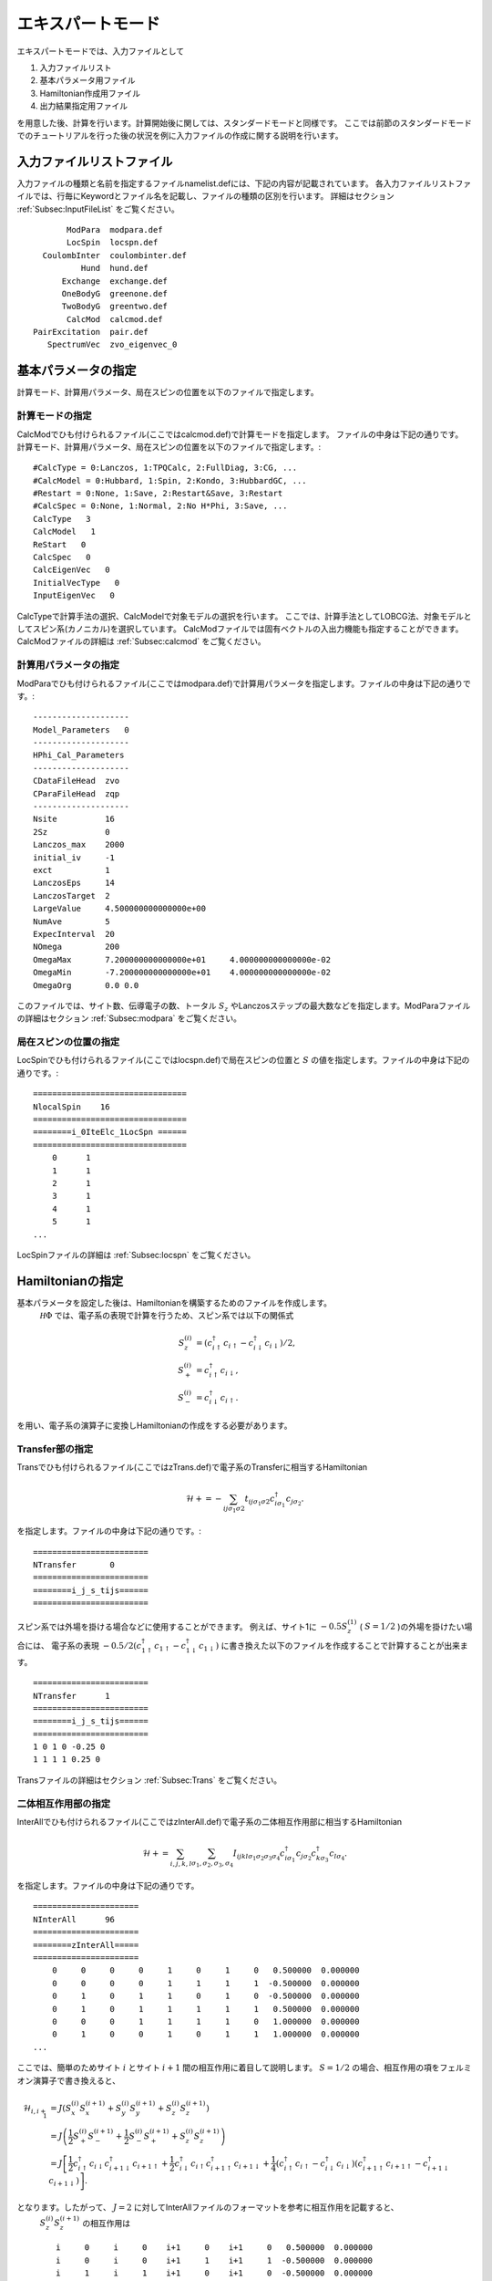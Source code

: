 .. highlight:: none

エキスパートモード
============================

エキスパートモードでは、入力ファイルとして

1. 入力ファイルリスト
2. 基本パラメータ用ファイル
3. Hamiltonian作成用ファイル
4. 出力結果指定用ファイル

を用意した後、計算を行います。計算開始後に関しては、スタンダードモードと同様です。
ここでは前節のスタンダードモードでのチュートリアルを行った後の状況を例に入力ファイルの作成に関する説明を行います。

入力ファイルリストファイル
------------------------------------------

入力ファイルの種類と名前を指定するファイルnamelist.defには、下記の内容が記載されています。
各入力ファイルリストファイルでは、行毎にKeywordとファイル名を記載し、ファイルの種類の区別を行います。
詳細はセクション :ref:`Subsec:InputFileList` をご覧ください。 ::

        ModPara  modpara.def
        LocSpin  locspn.def
   CoulombInter  coulombinter.def
           Hund  hund.def
       Exchange  exchange.def
       OneBodyG  greenone.def
       TwoBodyG  greentwo.def
        CalcMod  calcmod.def
 PairExcitation  pair.def
    SpectrumVec  zvo_eigenvec_0
    
基本パラメータの指定
--------------------------

計算モード、計算用パラメータ、局在スピンの位置を以下のファイルで指定します。

**計算モードの指定**
^^^^^^^^^^^^^^^^^^^^^^^^^^^^^^

CalcModでひも付けられるファイル(ここではcalcmod.def)で計算モードを指定します。
ファイルの中身は下記の通りです。
計算モード、計算用パラメータ、局在スピンの位置を以下のファイルで指定します。::

 #CalcType = 0:Lanczos, 1:TPQCalc, 2:FullDiag, 3:CG, ...
 #CalcModel = 0:Hubbard, 1:Spin, 2:Kondo, 3:HubbardGC, ...
 #Restart = 0:None, 1:Save, 2:Restart&Save, 3:Restart
 #CalcSpec = 0:None, 1:Normal, 2:No H*Phi, 3:Save, ...
 CalcType   3
 CalcModel   1
 ReStart   0
 CalcSpec   0
 CalcEigenVec   0
 InitialVecType   0
 InputEigenVec   0

CalcTypeで計算手法の選択、CalcModelで対象モデルの選択を行います。
ここでは、計算手法としてLOBCG法、対象モデルとしてスピン系(カノニカル)を選択しています。
CalcModファイルでは固有ベクトルの入出力機能も指定することができます。
CalcModファイルの詳細は :ref:`Subsec:calcmod` をご覧ください。


**計算用パラメータの指定**
^^^^^^^^^^^^^^^^^^^^^^^^^^^^^^^^^^^^^^

ModParaでひも付けられるファイル(ここではmodpara.def)で計算用パラメータを指定します。ファイルの中身は下記の通りです。::

 --------------------
 Model_Parameters   0
 --------------------
 HPhi_Cal_Parameters
 --------------------
 CDataFileHead  zvo
 CParaFileHead  zqp
 --------------------
 Nsite          16   
 2Sz            0    
 Lanczos_max    2000 
 initial_iv     -1   
 exct           1    
 LanczosEps     14   
 LanczosTarget  2    
 LargeValue     4.500000000000000e+00    
 NumAve         5    
 ExpecInterval  20   
 NOmega         200  
 OmegaMax       7.200000000000000e+01     4.000000000000000e-02    
 OmegaMin       -7.200000000000000e+01    4.000000000000000e-02    
 OmegaOrg       0.0 0.0

このファイルでは、サイト数、伝導電子の数、トータル :math:`S_z` やLanczosステップの最大数などを指定します。ModParaファイルの詳細はセクション :ref:`Subsec:modpara` をご覧ください。
  
**局在スピンの位置の指定**
^^^^^^^^^^^^^^^^^^^^^^^^^^^^^^^^^^^^^^^^

LocSpinでひも付けられるファイル(ここではlocspn.def)で局在スピンの位置と :math:`S` の値を指定します。ファイルの中身は下記の通りです。::

 ================================
 NlocalSpin    16  
 ================================ 
 ========i_0IteElc_1LocSpn ====== 
 ================================ 
     0      1
     1      1
     2      1
     3      1
     4      1
     5      1
 ...
 
LocSpinファイルの詳細は :ref:`Subsec:locspn` をご覧ください。
 

Hamiltonianの指定
----------------------------------

基本パラメータを設定した後は、Hamiltonianを構築するためのファイルを作成します。
 :math:`{\mathcal H}\Phi` では、電子系の表現で計算を行うため、スピン系では以下の関係式

.. math::

    S_z^{(i)}&=(c_{i\uparrow}^{\dagger}c_{i\uparrow}-c_{i\downarrow}^{\dagger}c_{i\downarrow})/2,\\
    S_+^{(i)}&=c_{i\uparrow}^{\dagger}c_{i\downarrow},\\
    S_-^{(i)}&=c_{i\downarrow}^{\dagger}c_{i\uparrow}.

を用い、電子系の演算子に変換しHamiltonianの作成をする必要があります。


**Transfer部の指定**
^^^^^^^^^^^^^^^^^^^^^^^^^^^^^^

Transでひも付けられるファイル(ここではzTrans.def)で電子系のTransferに相当するHamiltonian

.. math::

   \mathcal{H} +=-\sum_{ij\sigma_1\sigma2}
   t_{ij\sigma_1\sigma2}c_{i\sigma_1}^{\dagger}c_{j\sigma_2}.
   
を指定します。ファイルの中身は下記の通りです。::

 ======================== 
 NTransfer       0  
 ======================== 
 ========i_j_s_tijs====== 
 ======================== 

スピン系では外場を掛ける場合などに使用することができます。
例えば、サイト1に :math:`-0.5 S_z^{(1)}` ( :math:`S=1/2` )の外場を掛けたい場合には、
電子系の表現 :math:`-0.5/2(c_{1\uparrow}^{\dagger}c_{1\uparrow}-c_{1\downarrow}^{\dagger}c_{1\downarrow})` に書き換えた以下のファイルを作成することで計算することが出来ます。 ::

 ======================== 
 NTransfer      1   
 ======================== 
 ========i_j_s_tijs====== 
 ======================== 
 1 0 1 0 -0.25 0
 1 1 1 1 0.25 0
 
Transファイルの詳細はセクション :ref:`Subsec:Trans` をご覧ください。

**二体相互作用部の指定**
^^^^^^^^^^^^^^^^^^^^^^^^^^^^^^^^^^^^^^^^^

InterAllでひも付けられるファイル(ここではzInterAll.def)で電子系の二体相互作用部に相当するHamiltonian

.. math::

   \mathcal{H}+=\sum_{i,j,k,l}\sum_{\sigma_1,\sigma_2, \sigma_3, \sigma_4}I_{ijkl\sigma_1\sigma_2\sigma_3\sigma_4}c_{i\sigma_1}^{\dagger}c_{j\sigma_2}c_{k\sigma_3}^{\dagger}c_{l\sigma_4}.

を指定します。ファイルの中身は下記の通りです。 ::

 ====================== 
 NInterAll      96  
 ====================== 
 ========zInterAll===== 
 ====================== 
     0     0     0     0     1     0     1     0   0.500000  0.000000
     0     0     0     0     1     1     1     1  -0.500000  0.000000
     0     1     0     1     1     0     1     0  -0.500000  0.000000
     0     1     0     1     1     1     1     1   0.500000  0.000000
     0     0     0     1     1     1     1     0   1.000000  0.000000
     0     1     0     0     1     0     1     1   1.000000  0.000000
 ...

ここでは、簡単のためサイト :math:`i` とサイト :math:`i+1` 間の相互作用に着目して説明します。
:math:`S = 1/2` の場合、相互作用の項をフェルミオン演算子で書き換えると、 

.. math::
   \mathcal{H}_{i,i+1}&=J(S_x^{(i)}S_x^{(i+1)}+S_y^{(i)}S_y^{(i+1)}+S_z^{(i)}S_z^{(i+1)}) \nonumber\\
   &=J \left( \frac{1}{2}S_+^{(i)}S_-^{(i+1)}+\frac{1}{2}S_-^{(i)}S_+^{(i+1)}+S_z^{(i)}S_z^{(i+1)} \right) \nonumber\\
   &=J \left[ \frac{1}{2}c_{i\uparrow}^{\dagger}c_{i\downarrow}c_{i+1\downarrow}^{\dagger}c_{i+1\uparrow}+\frac{1}{2}c_{i\downarrow}^{\dagger}c_{i\uparrow}c_{i+1\uparrow}^{\dagger}c_{i+1\downarrow}+\frac{1}{4}(c_{i\uparrow}^{\dagger}c_{i\uparrow}-c_{i\downarrow}^{\dagger}c_{i\downarrow})(c_{i+1\uparrow}^{\dagger}c_{i+1\uparrow}-c_{i+1\downarrow}^{\dagger}c_{i+1\downarrow}) \right]. \nonumber 

となります。したがって、 :math:`J=2` に対してInterAllファイルのフォーマットを参考に相互作用を記載すると、
 :math:`S_z^{(i)}S_z^{(i+1)}` の相互作用は ::

    i     0     i     0    i+1     0    i+1     0   0.500000  0.000000
    i     0     i     0    i+1     1    i+1     1  -0.500000  0.000000
    i     1     i     1    i+1     0    i+1     0  -0.500000  0.000000
    i     1     i     1    i+1     1    i+1     1   0.500000  0.000000
  
となり、それ以外の項は ::

    i     0     i     1    i+1     1    i+1     0   1.000000  0.000000
    i     1     i     0    i+1     0    i+1     1   1.000000  0.000000
  
と表せばよいことがわかります。なお、InterAll以外にも、Hamiltonianを簡易的に記載するための下記のファイル形式に対応しています。
詳細はセクション :ref:`Subsec:interall` - :ref:`Subsec:pairlift` をご覧ください。

出力ファイルの指定
-------------------------

一体Green関数および二体Green関数の計算する成分を、それぞれOneBodyG, TwoBodyGでひも付けられるファイルで指定します。 

**一体Green関数の計算対象の指定**
^^^^^^^^^^^^^^^^^^^^^^^^^^^^^^^^^^^^^^^^^^^^^^^^^

OneBodyGでひも付けられるファイル(ここではgreenone.def)で計算する一体Green関数  :math:`\langle c_{i\sigma_1}^{\dagger}c_{j\sigma_2} \rangle` の成分を指定します。ファイルの中身は下記の通りです ::

 ===============================
 NCisAjs         32
 ===============================
 ======== Green functions ======
 ===============================
    0     0     0     0
    0     1     0     1
    1     0     1     0
    1     1     1     1
    2     0     2     0
 ...
 
一体Green関数計算対象成分の指定に関するファイル入力形式の詳細はセクション :ref:`Subsec:onebodyg` をご覧ください。

**二体Green関数の計算対象の指定**
^^^^^^^^^^^^^^^^^^^^^^^^^^^^^^^^^^^^^^^^^^^^^^^^^

TwoBodyGでひも付けられるファイル(ここではgreentwo.def)で計算する二体Green関数 :math:`\langle c_{i\sigma_1}^{\dagger}c_{j\sigma_2}c_{k\sigma_3}^{\dagger}c_{l\sigma_4} \rangle` の成分を指定します。ファイルの中身は下記の通りです。 ::

 =============================================
 NCisAjsCktAltDC       1024
 =============================================
 ======== Green functions for Sq AND Nq ======
 =============================================
    0     0     0     0     0     0     0     0
    0     0     0     0     0     1     0     1
    0     0     0     0     1     0     1     0
    0     0     0     0     1     1     1     1
    0     0     0     0     2     0     2     0
 ...

二体Green関数計算対象成分の指定に関するファイル入力形式の詳細はセクション :ref:`Subsec:twobodyg` をご覧ください。

計算の実行
--------------------------

全ての入力ファイルが準備できた後、計算実行します。実行時はエキスパートモードを指定する \"-e\" をオプションとして指定の上、入力ファイルリストファイル(ここではnamelist.def)を引数とし、ターミナルから :math:`{\mathcal H}\Phi` を実行します。 ::

 $ Path/HPhi -e namelist.def

計算開始後のプロセスは、スタンダードモードと同様になります。
